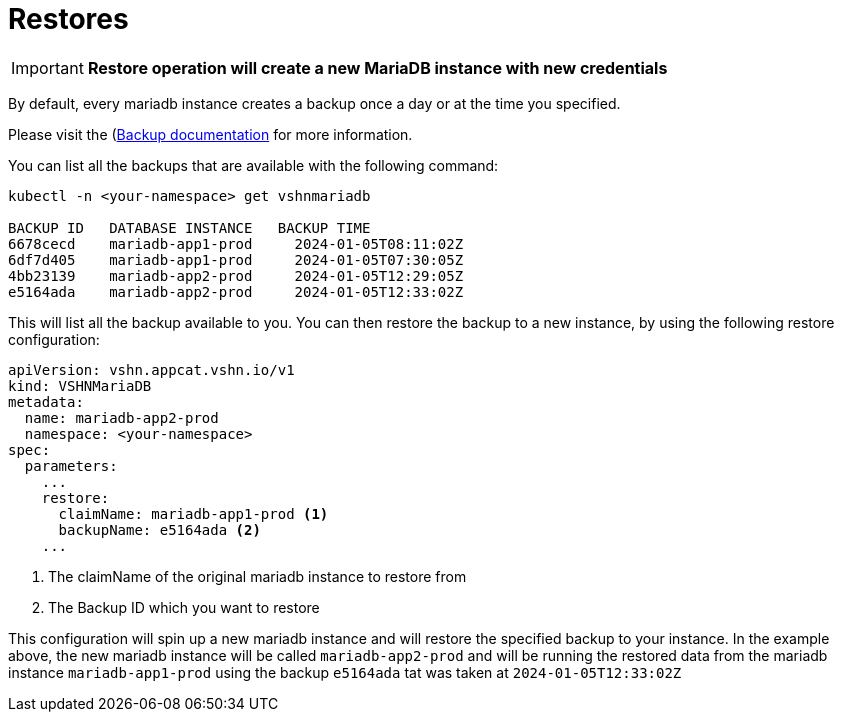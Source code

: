 = Restores

IMPORTANT: *Restore operation will create a new MariaDB instance with new credentials*

By default, every mariadb instance creates a backup once a day or at the time you specified.

Please visit the (xref:vshn-managed/mariadb/backup.adoc[Backup documentation] for more information.

You can list all the backups that are available with the following command:

[source,bash]
----
kubectl -n <your-namespace> get vshnmariadb

BACKUP ID   DATABASE INSTANCE   BACKUP TIME
6678cecd    mariadb-app1-prod     2024-01-05T08:11:02Z
6df7d405    mariadb-app1-prod     2024-01-05T07:30:05Z
4bb23139    mariadb-app2-prod     2024-01-05T12:29:05Z
e5164ada    mariadb-app2-prod     2024-01-05T12:33:02Z
----

This will list all the backup available to you.
You can then restore the backup to a new instance, by using the following restore configuration:

[source,yaml]
----
apiVersion: vshn.appcat.vshn.io/v1
kind: VSHNMariaDB
metadata:
  name: mariadb-app2-prod
  namespace: <your-namespace>
spec:
  parameters:
    ...
    restore:
      claimName: mariadb-app1-prod <1>
      backupName: e5164ada <2>
    ...
----
<1> The claimName of the original mariadb instance to restore from
<2> The Backup ID which you want to restore

This configuration will spin up a new mariadb instance and will restore the specified backup to your instance.
In the example above, the new mariadb instance will be called `mariadb-app2-prod` and will be running the restored data from the mariadb instance `mariadb-app1-prod` using the backup `e5164ada` tat was taken at `2024-01-05T12:33:02Z`
